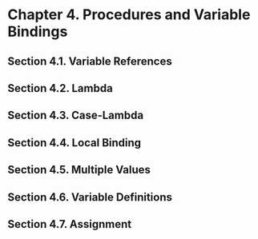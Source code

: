 * Chapter 4. Procedures and Variable Bindings
** Section 4.1. Variable References
** Section 4.2. Lambda
** Section 4.3. Case-Lambda
** Section 4.4. Local Binding
** Section 4.5. Multiple Values
** Section 4.6. Variable Definitions
** Section 4.7. Assignment
